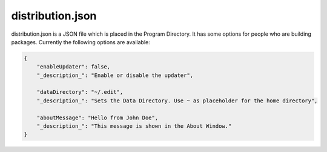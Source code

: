 ==========================
distribution.json
==========================

distribution.json is a JSON file which is placed in the Program Directory. It has some options for people who are building packages. Currently the following options are available:

.. code:: json

    {
        "enableUpdater": false,
        "_description_": "Enable or disable the updater",

        "dataDirectory": "~/.edit",
        "_description_": "Sets the Data Directory. Use ~ as placeholder for the home directory",

        "aboutMessage": "Hello from John Doe",
        "_description_": "This message is shown in the About Window."
    }
